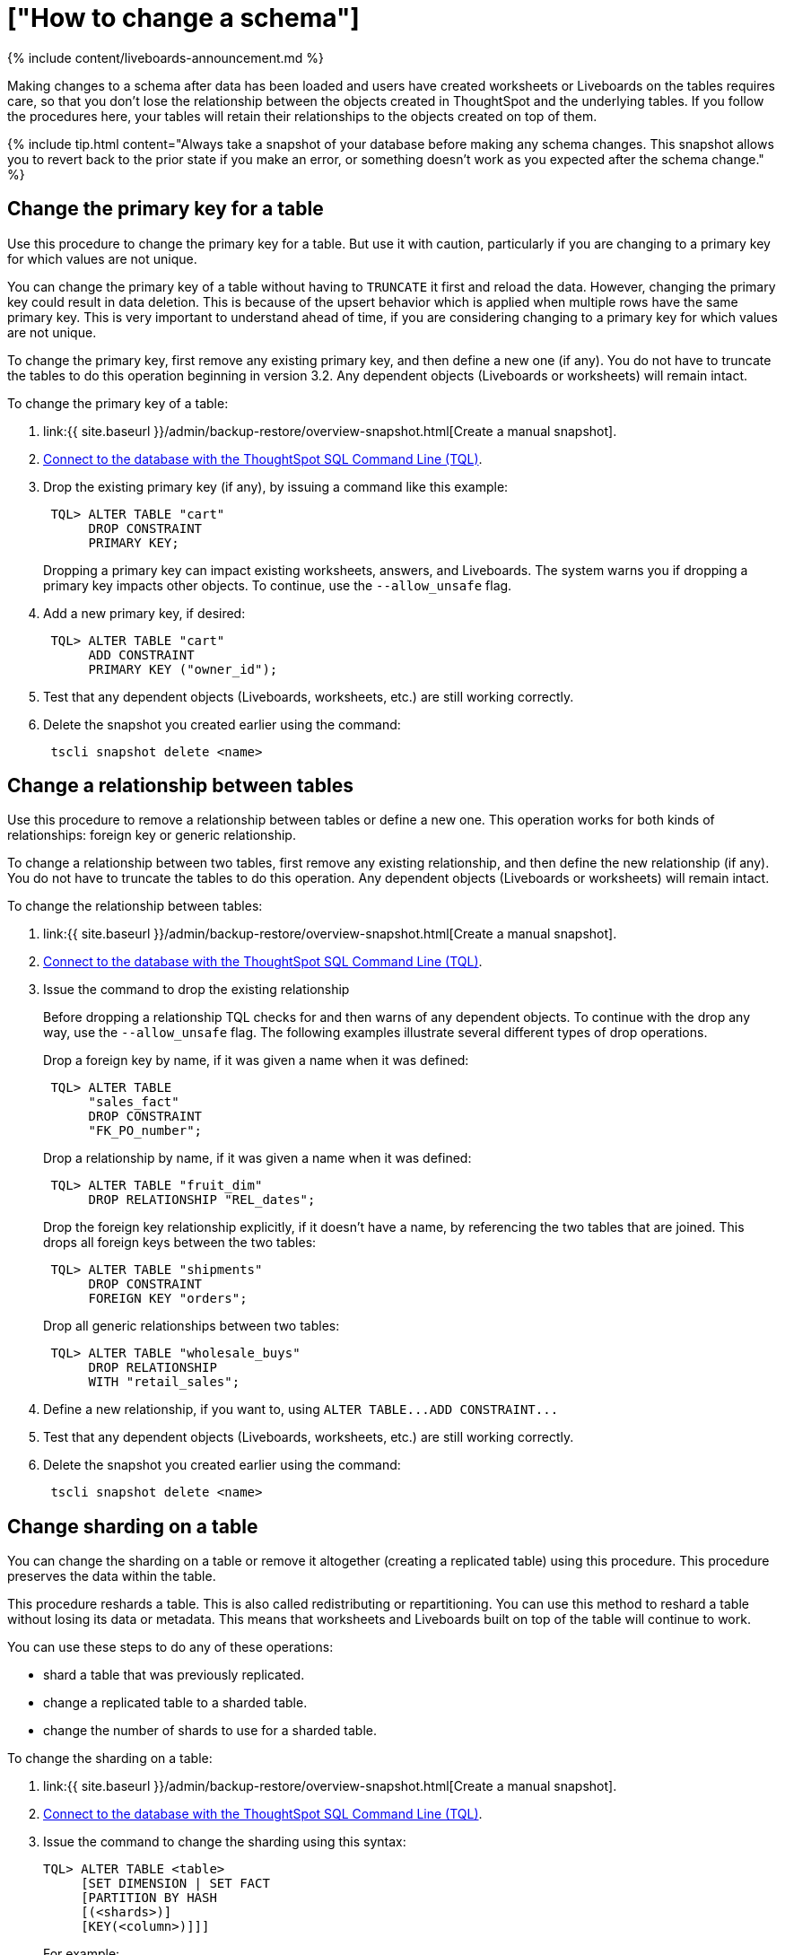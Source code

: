 = ["How to change a schema"]
:last_updated: 11/05/2021
:permalink: /:collection/:path.html
:sidebar: mydoc_sidebar
:summary: After you've created a schema and loaded data, you may find yourself wishing you'd set things up a little differently. You can make changes to the schema, such as changing the primary key, relationships to other tables, and sharding.

{% include content/liveboards-announcement.md %}

Making changes to a schema after data has been loaded and users have created worksheets or Liveboards on the tables requires care, so that you don't lose the relationship between the objects created in ThoughtSpot and the underlying tables.
If you follow the procedures here, your tables will retain their relationships to the objects created on top of them.

{% include tip.html content="Always take a snapshot of your database before making any schema changes.
This snapshot allows you to revert back to the prior state if you make an error, or something doesn't work as you expected after the schema change." %}

== Change the primary key for a table

Use this procedure to change the primary key for a table.
But use it with caution, particularly if you are changing to a primary key for which values are not unique.

You can change the primary key of a table without having to `TRUNCATE` it first and reload the data.
However, changing the primary key could result in data deletion.
This is because of the upsert behavior which is applied when multiple rows have the same primary key.
This is very important to understand ahead of time, if you are considering changing to a primary key for which values are not unique.

To change the primary key, first remove any existing primary key, and then define a new one (if any).
You do not have to truncate the tables to do this operation beginning in version 3.2.
Any dependent objects (Liveboards or worksheets) will remain intact.

To change the primary key of a table:

. link:{{ site.baseurl }}/admin/backup-restore/overview-snapshot.html[Create a manual snapshot].
. link:prep-schema-for-load.html#connect-with-tql[Connect to the database with the ThoughtSpot SQL Command Line (TQL)].
. Drop the existing primary key (if any), by issuing a command like this example:
+
----
 TQL> ALTER TABLE "cart"
      DROP CONSTRAINT
      PRIMARY KEY;
----
+
Dropping a primary key can impact existing worksheets, answers, and Liveboards.
The system warns you if dropping a primary key impacts other objects.
To continue, use the `--allow_unsafe` flag.

. Add a new primary key, if desired:
+
----
 TQL> ALTER TABLE "cart"
      ADD CONSTRAINT
      PRIMARY KEY ("owner_id");
----

. Test that any dependent objects (Liveboards, worksheets, etc.) are still working correctly.
. Delete the snapshot you created earlier using the command:
+
----
 tscli snapshot delete <name>
----

== Change a relationship between tables

Use this procedure to remove a relationship between tables or define a new one.
This operation works for both kinds of relationships: foreign key or generic relationship.

To change a relationship between two tables, first remove any existing relationship, and then define the new relationship (if any).
You do not have to truncate the tables to do this operation.
Any dependent objects (Liveboards or worksheets) will remain intact.

To change the relationship between tables:

. link:{{ site.baseurl }}/admin/backup-restore/overview-snapshot.html[Create a manual snapshot].
. link:prep-schema-for-load.html#connect-with-tql[Connect to the database with the ThoughtSpot SQL Command Line (TQL)].
. Issue the command to drop the existing relationship
+
Before dropping a relationship TQL checks for and then warns of any dependent objects.
To continue with the drop any way, use the `--allow_unsafe` flag.
The following examples illustrate several different types of drop operations.
+
Drop a foreign key by name, if it was given a name when it was defined:
+
----
 TQL> ALTER TABLE
      "sales_fact"
      DROP CONSTRAINT
      "FK_PO_number";
----
+
Drop a relationship by name, if it was given a name when it was defined:
+
----

 TQL> ALTER TABLE "fruit_dim"
      DROP RELATIONSHIP "REL_dates";
----
+
Drop the foreign key relationship explicitly, if it doesn't have a name, by referencing the two tables that are joined.
This drops all foreign keys between the two tables:
+
----
 TQL> ALTER TABLE "shipments"
      DROP CONSTRAINT
      FOREIGN KEY "orders";
----
+
Drop all generic relationships between two tables:
+
----
 TQL> ALTER TABLE "wholesale_buys"
      DROP RELATIONSHIP
      WITH "retail_sales";
----

. Define a new relationship, if you want to, using `+ALTER TABLE...ADD CONSTRAINT...+`
. Test that any dependent objects (Liveboards, worksheets, etc.) are still working correctly.
. Delete the snapshot you created earlier using the command:
+
----
 tscli snapshot delete <name>
----

== Change sharding on a table

You can change the sharding on a table or remove it altogether (creating a replicated table) using this procedure.
This procedure preserves the data within the table.

This procedure reshards a table.
This is also called redistributing or repartitioning.
You can use this method to reshard a table without losing its data or metadata.
This means that worksheets and Liveboards built on top of the table will continue to work.

You can use these steps to do any of these operations:

* shard a table that was previously replicated.
* change a replicated table to a sharded table.
* change the number of shards to use for a sharded table.

To change the sharding on a table:

. link:{{ site.baseurl }}/admin/backup-restore/overview-snapshot.html[Create a manual snapshot].
. link:prep-schema-for-load.html#connect-with-tql[Connect to the database with the ThoughtSpot SQL Command Line (TQL)].
. Issue the command to change the sharding using this syntax:
+
----
TQL> ALTER TABLE <table>
     [SET DIMENSION | SET FACT
     [PARTITION BY HASH
     [(<shards>)]
     [KEY(<column>)]]]
----
+
For example:

 ** To make a sharded table into a dimension table (replicated on every node), use:
+
----
ALTER TABLE "products"
   SET DIMENSION;
----

 ** To make a dimension table into a sharded (fact) table or change the number of shards, use:
+
----
ALTER TABLE "sales"
   SET FACT PARTITION BY HASH (96)
   KEY ("productID");
----

. Test that any dependent objects (Liveboards, worksheets, etc.) are still working correctly.
. Delete the snapshot you created earlier using the command:
+
----
 tscli snapshot delete <name>
----
